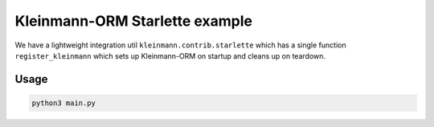 Kleinmann-ORM Starlette example
==========================

We have a lightweight integration util ``kleinmann.contrib.starlette`` which has a single function ``register_kleinmann`` which sets up Kleinmann-ORM on startup and cleans up on teardown.

Usage
-----

.. code-block:: sh

    python3 main.py
